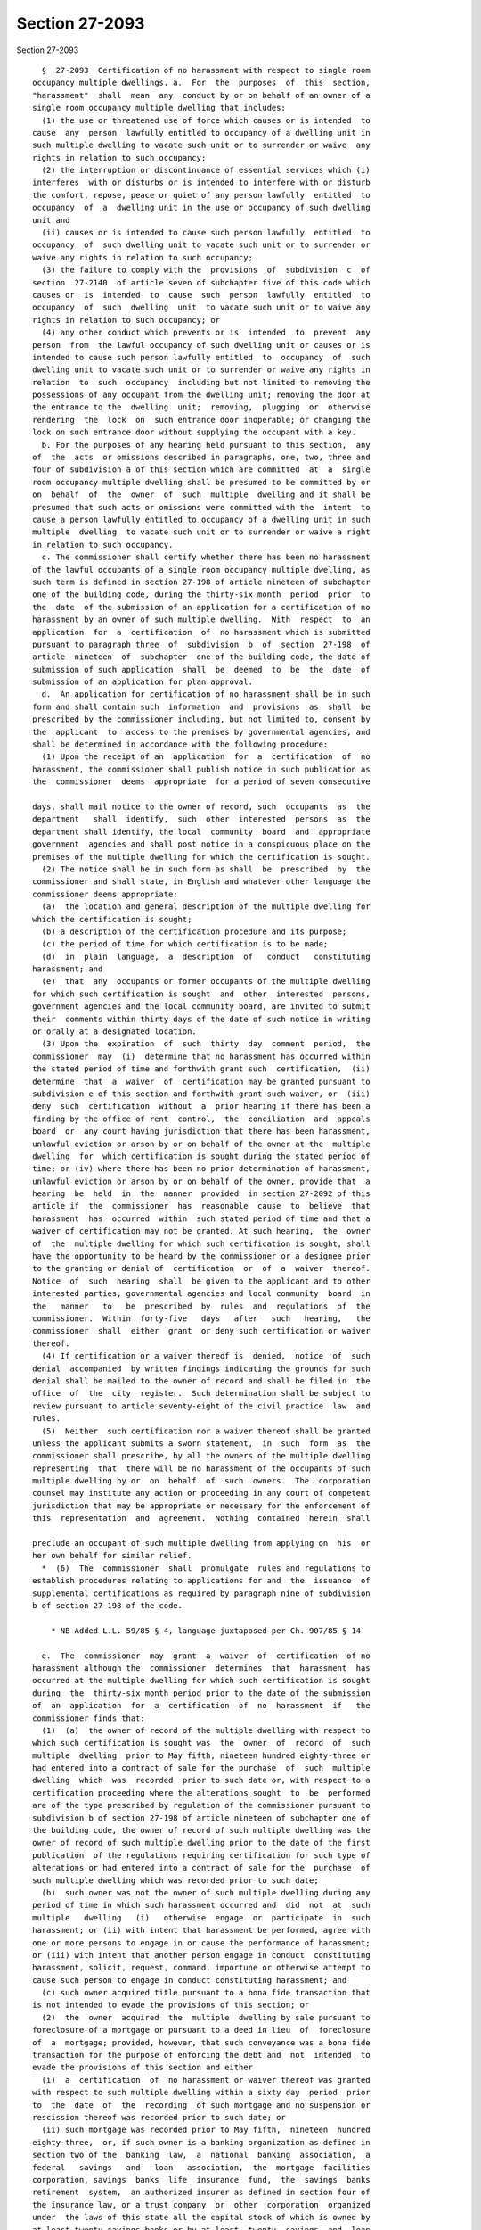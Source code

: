 Section 27-2093
===============

Section 27-2093 ::    
        
     
        §  27-2093  Certification of no harassment with respect to single room
      occupancy multiple dwellings. a.  For  the  purposes  of  this  section,
      "harassment"  shall  mean  any  conduct by or on behalf of an owner of a
      single room occupancy multiple dwelling that includes:
        (1) the use or threatened use of force which causes or is intended  to
      cause  any  person  lawfully entitled to occupancy of a dwelling unit in
      such multiple dwelling to vacate such unit or to surrender or waive  any
      rights in relation to such occupancy;
        (2) the interruption or discontinuance of essential services which (i)
      interferes  with or disturbs or is intended to interfere with or disturb
      the comfort, repose, peace or quiet of any person lawfully  entitled  to
      occupancy  of  a  dwelling unit in the use or occupancy of such dwelling
      unit and
        (ii) causes or is intended to cause such person lawfully  entitled  to
      occupancy  of  such dwelling unit to vacate such unit or to surrender or
      waive any rights in relation to such occupancy;
        (3) the failure to comply with the  provisions  of  subdivision  c  of
      section  27-2140  of article seven of subchapter five of this code which
      causes or  is  intended  to  cause  such  person  lawfully  entitled  to
      occupancy  of  such  dwelling  unit  to vacate such unit or to waive any
      rights in relation to such occupancy; or
        (4) any other conduct which prevents or is  intended  to  prevent  any
      person  from  the lawful occupancy of such dwelling unit or causes or is
      intended to cause such person lawfully entitled  to  occupancy  of  such
      dwelling unit to vacate such unit or to surrender or waive any rights in
      relation  to  such  occupancy  including but not limited to removing the
      possessions of any occupant from the dwelling unit; removing the door at
      the entrance to the  dwelling  unit;  removing,  plugging  or  otherwise
      rendering  the  lock  on  such entrance door inoperable; or changing the
      lock on such entrance door without supplying the occupant with a key.
        b. For the purposes of any hearing held pursuant to this section,  any
      of  the  acts  or omissions described in paragraphs, one, two, three and
      four of subdivision a of this section which are committed  at  a  single
      room occupancy multiple dwelling shall be presumed to be committed by or
      on  behalf  of  the  owner  of  such  multiple  dwelling and it shall be
      presumed that such acts or omissions were committed with the  intent  to
      cause a person lawfully entitled to occupancy of a dwelling unit in such
      multiple  dwelling  to vacate such unit or to surrender or waive a right
      in relation to such occupancy.
        c. The commissioner shall certify whether there has been no harassment
      of the lawful occupants of a single room occupancy multiple dwelling, as
      such term is defined in section 27-198 of article nineteen of subchapter
      one of the building code, during the thirty-six month  period  prior  to
      the  date  of the submission of an application for a certification of no
      harassment by an owner of such multiple dwelling.  With  respect  to  an
      application  for  a  certification  of  no harassment which is submitted
      pursuant to paragraph three  of  subdivision  b  of  section  27-198  of
      article  nineteen  of  subchapter  one of the building code, the date of
      submission of such application  shall  be  deemed  to  be  the  date  of
      submission of an application for plan approval.
        d.  An application for certification of no harassment shall be in such
      form and shall contain such  information  and  provisions  as  shall  be
      prescribed by the commissioner including, but not limited to, consent by
      the  applicant  to  access to the premises by governmental agencies, and
      shall be determined in accordance with the following procedure:
        (1) Upon the receipt of an  application  for  a  certification  of  no
      harassment, the commissioner shall publish notice in such publication as
      the  commissioner  deems  appropriate  for a period of seven consecutive
    
      days, shall mail notice to the owner of record, such  occupants  as  the
      department   shall  identify,  such  other  interested  persons  as  the
      department shall identify, the local  community  board  and  appropriate
      government  agencies and shall post notice in a conspicuous place on the
      premises of the multiple dwelling for which the certification is sought.
        (2) The notice shall be in such form as shall  be  prescribed  by  the
      commissioner and shall state, in English and whatever other language the
      commissioner deems appropriate:
        (a)  the location and general description of the multiple dwelling for
      which the certification is sought;
        (b) a description of the certification procedure and its purpose;
        (c) the period of time for which certification is to be made;
        (d)  in  plain  language,  a  description  of   conduct   constituting
      harassment; and
        (e)  that  any  occupants or former occupants of the multiple dwelling
      for which such certification is sought  and  other  interested  persons,
      government agencies and the local community board, are invited to submit
      their  comments within thirty days of the date of such notice in writing
      or orally at a designated location.
        (3) Upon the  expiration  of  such  thirty  day  comment  period,  the
      commissioner  may  (i)  determine that no harassment has occurred within
      the stated period of time and forthwith grant such  certification,  (ii)
      determine  that  a  waiver  of  certification may be granted pursuant to
      subdivision e of this section and forthwith grant such waiver, or  (iii)
      deny  such  certification  without  a  prior hearing if there has been a
      finding by the office of rent  control,  the  conciliation  and  appeals
      board  or  any court having jurisdiction that there has been harassment,
      unlawful eviction or arson by or on behalf of the owner at the  multiple
      dwelling  for  which certification is sought during the stated period of
      time; or (iv) where there has been no prior determination of harassment,
      unlawful eviction or arson by or on behalf of the owner, provide that  a
      hearing  be  held  in  the  manner  provided  in section 27-2092 of this
      article if  the  commissioner  has  reasonable  cause  to  believe  that
      harassment  has  occurred  within  such stated period of time and that a
      waiver of certification may not be granted. At such hearing,  the  owner
      of  the  multiple dwelling for which such certification is sought, shall
      have the opportunity to be heard by the commissioner or a designee prior
      to the granting or denial of  certification  or  of  a  waiver  thereof.
      Notice  of  such  hearing  shall  be given to the applicant and to other
      interested parties, governmental agencies and local community  board  in
      the   manner   to   be  prescribed  by  rules  and  regulations  of  the
      commissioner.  Within  forty-five   days   after   such   hearing,   the
      commissioner  shall  either  grant  or deny such certification or waiver
      thereof.
        (4) If certification or a waiver thereof is  denied,  notice  of  such
      denial  accompanied  by written findings indicating the grounds for such
      denial shall be mailed to the owner of record and shall be filed in  the
      office  of  the  city  register.  Such determination shall be subject to
      review pursuant to article seventy-eight of the civil practice  law  and
      rules.
        (5)  Neither  such certification nor a waiver thereof shall be granted
      unless the applicant submits a sworn statement,  in  such  form  as  the
      commissioner shall prescribe, by all the owners of the multiple dwelling
      representing  that  there will be no harassment of the occupants of such
      multiple dwelling by or  on  behalf  of  such  owners.  The  corporation
      counsel may institute any action or proceeding in any court of competent
      jurisdiction that may be appropriate or necessary for the enforcement of
      this  representation  and  agreement.  Nothing  contained  herein  shall
    
      preclude an occupant of such multiple dwelling from applying on  his  or
      her own behalf for similar relief.
        *  (6)  The  commissioner  shall  promulgate  rules and regulations to
      establish procedures relating to applications for and  the  issuance  of
      supplemental certifications as required by paragraph nine of subdivision
      b of section 27-198 of the code.
     
          * NB Added L.L. 59/85 § 4, language juxtaposed per Ch. 907/85 § 14
     
        e.  The  commissioner  may  grant  a  waiver  of  certification  of no
      harassment although the  commissioner  determines  that  harassment  has
      occurred at the multiple dwelling for which such certification is sought
      during  the  thirty-six month period prior to the date of the submission
      of  an  application  for  a  certification  of  no  harassment  if   the
      commissioner finds that:
        (1)  (a)  the owner of record of the multiple dwelling with respect to
      which such certification is sought was  the  owner  of  record  of  such
      multiple  dwelling  prior to May fifth, nineteen hundred eighty-three or
      had entered into a contract of sale for the purchase  of  such  multiple
      dwelling  which  was  recorded  prior to such date or, with respect to a
      certification proceeding where the alterations sought  to  be  performed
      are of the type prescribed by regulation of the commissioner pursuant to
      subdivision b of section 27-198 of article nineteen of subchapter one of
      the building code, the owner of record of such multiple dwelling was the
      owner of record of such multiple dwelling prior to the date of the first
      publication  of the regulations requiring certification for such type of
      alterations or had entered into a contract of sale for the  purchase  of
      such multiple dwelling which was recorded prior to such date;
        (b)  such owner was not the owner of such multiple dwelling during any
      period of time in which such harassment occurred and  did  not  at  such
      multiple   dwelling   (i)   otherwise  engage  or  participate  in  such
      harassment; or (ii) with intent that harassment be performed, agree with
      one or more persons to engage in or cause the performance of harassment;
      or (iii) with intent that another person engage in conduct  constituting
      harassment, solicit, request, command, importune or otherwise attempt to
      cause such person to engage in conduct constituting harassment; and
        (c) such owner acquired title pursuant to a bona fide transaction that
      is not intended to evade the provisions of this section; or
        (2)  the  owner  acquired  the  multiple  dwelling by sale pursuant to
      foreclosure of a mortgage or pursuant to a deed in lieu  of  foreclosure
      of  a  mortgage; provided, however, that such conveyance was a bona fide
      transaction for the purpose of enforcing the debt and  not  intended  to
      evade the provisions of this section and either
        (i)  a  certification  of  no harassment or waiver thereof was granted
      with respect to such multiple dwelling within a sixty day  period  prior
      to  the  date  of  the  recording  of such mortgage and no suspension or
      rescission thereof was recorded prior to such date; or
        (ii) such mortgage was recorded prior to May fifth,  nineteen  hundred
      eighty-three,  or, if such owner is a banking organization as defined in
      section two of the  banking  law,  a  national  banking  association,  a
      federal   savings   and   loan   association,  the  mortgage  facilities
      corporation, savings  banks  life  insurance  fund,  the  savings  banks
      retirement  system,  an authorized insurer as defined in section four of
      the insurance law, or a trust company  or  other  corporation  organized
      under  the laws of this state all the capital stock of which is owned by
      at least twenty savings banks or by at least  twenty  savings  and  loan
      associations  or  a  subsidiary  corporation all of the capital stock of
      which is owned by such trust company or other corporation, a  commitment
    
      for  such  mortgage  was  made  prior  to  May  fifth,  nineteen hundred
      eighty-three.
        (3)  In  determining  whether  such  transaction  was  bona  fide, the
      commissioner may consider whether at such multiple dwelling or any other
      such  multiple  dwelling  such  owner  did  (i)  otherwise   engage   or
      participate  in  harassment;  or  (ii)  with  intent  that harassment be
      performed, agree with one or more persons to  engage  in  or  cause  the
      performance  of  harassment;  or  (iii)  with intent that another person
      engage in conduct constituting harassment,  solicit,  request,  command,
      importune or otherwise attempt to cause such person to engage in conduct
      constituting   harassment.   The  commissioner  may  also  consider  the
      relationship between the parties to the transaction.
        (4) A waiver of a certification pursuant  to  this  subdivision  shall
      state the findings of the commissioner.
        f.  (1)  The commissioner may rescind a certification of no harassment
      or a waiver thereof granted with respect to the alteration or demolition
      of a multiple dwelling if the commissioner  finds  that  harassment  has
      occurred   at   the   multiple  dwelling  with  respect  to  which  such
      certification or waiver thereof was issued  after  the  period  of  time
      covered   by  such  certification  but  prior  to  the  commencement  of
      substantial work pursuant to an alteration permit or  demolition  permit
      issued on the basis of such certification or waiver thereof.
        (2)  If  the  commissioner  has  reasonable cause to believe that such
      harassment  has   occurred,   the   commissioner   shall   suspend   the
      certification of no harassment or waiver thereof and upon the request of
      the  commissioner,  the  commissioner of buildings shall not approve any
      plans or issue an alteration or demolition permit with  respect  to  the
      alteration  or  demolition  of  such multiple dwelling or, if such plans
      have been approved and an  alteration  or  demolition  permit  has  been
      issued  with respect to such alteration or demolition, issue a stop-work
      notice and order pursuant to section 27-227 of  article  twenty-four  of
      subchapter  one of the building code. Notice of such suspension shall be
      mailed to the owner of record of such multiple  dwelling  and  shall  be
      filed with the city register.
        (3)  As  soon  as  reasonably possible, but not later than thirty days
      after such suspension, the commissioner shall  hold  a  hearing  in  the
      manner  provided  in  section  27-2092  of this article upon appropriate
      notice and  shall  determine  whether  to  rescind  such  certification;
      provided,  however,  that  if,  prior to the commencement of substantial
      work, the owner has been found  by  the  office  of  rent  control,  the
      conciliation and appeals board or any court having jurisdiction, to have
      engaged  in  harassment,  unlawful  eviction  or  arson  at the multiple
      dwelling,  the  commissioner  may  rescind  such  certification  without
      holding  a hearing.  At such hearing the owner shall have an opportunity
      to be heard by the commissioner or a designee of the commissioner.
        (4) If the commissioner determines not to rescind such  certification,
      the  commissioner  shall  notify  the  commissioner of buildings of such
      determination  and  any  stop-work  notice  and  order  issued  by   the
      commissioner  of buildings pursuant to paragraph two of this subdivision
      shall be vacated immediately. Notice  of  such  determination  shall  be
      mailed  to  the owner of record of such multiple dwelling and filed with
      the city register.
        (5) If the commissioner determines that such  certification  shall  be
      rescinded,  notice of such determination accompanied by written findings
      indicating the grounds for such determination shall be provided  to  the
      commissioner  of buildings and shall be mailed to the owner of record of
      such  multiple  dwelling  and  filed  with  the  city   register.   Such
    
      determination   shall   be   subject   to  review  pursuant  to  article
      seventy-eight of the civil practice law and rules.
        (g)  For  the  purpose of any subsequent certification proceeding with
      respect to such multiple dwelling pursuant to this section, the granting
      of a certification of no harassment or a waiver thereof for  any  period
      of  time shall be conclusive proof only for the purposes of this section
      that either no harassment occurred within the  time  period  covered  by
      such  certification  or  that  the waiver of such certification for such
      period of time was appropriate.
        h. The commissioner is authorized to establish and collect  reasonable
      fees  and  charges  from  applicants  for  the  administrative  expenses
      incurred by the department for the certification proceedings  prescribed
      in this section, including costs for publication and notices.
    
    
    
    
    
    
    